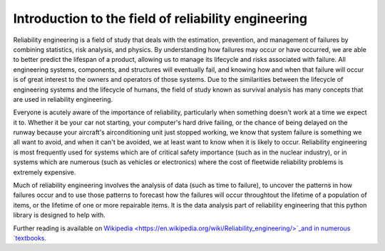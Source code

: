 Introduction to the field of reliability engineering
''''''''''''''''''''''''''''''''''''''''''''''''''''

Reliability engineering is a field of study that deals with the estimation, prevention, and management of failures by combining statistics, risk analysis, and physics. By understanding how failures may occur or have occurred, we are able to better predict the lifespan of a product, allowing us to manage its lifecycle and risks associated with failure. All engineering systems, components, and structures will eventually fail, and knowing how and when that failure will occur is of great interest to the owners and operators of those systems. Due to the similarities between the lifecycle of engineering systems and the lifecycle of humans, the field of study known as survival analysis has many concepts that are used in reliability engineering.

Everyone is acutely aware of the importance of reliability, particularly when something doesn't work at a time we expect it to. Whether it be your car not starting, your computer's hard drive failing, or the chance of being delayed on the runway because your aircraft's airconditioning unit just stopped working, we know that system failure is something we all want to avoid, and when it can't be avoided, we at least want to know when it is likely to occur. Reliability engineering is most frequently used for systems which are of critical safety importance (such as in the nuclear industry), or in systems which are numerous (such as vehicles or electronics) where the cost of fleetwide reliability problems is extremely expensive.

Much of reliability engineering involves the analysis of data (such as time to failure), to uncover the patterns in how failures occur and to use those patterns to forecast how the failures will occur throughtout the lifetime of a population of items, or the lifetime of one or more repairable items. It is the data analysis part of reliability engineering that this python library is designed to help with.

Further reading is available on `Wikipedia <https://en.wikipedia.org/wiki/Reliability_engineering/>`_and in numerous `textbooks <https://www.weibull.com/knowledge/books.htm/>`_. 

